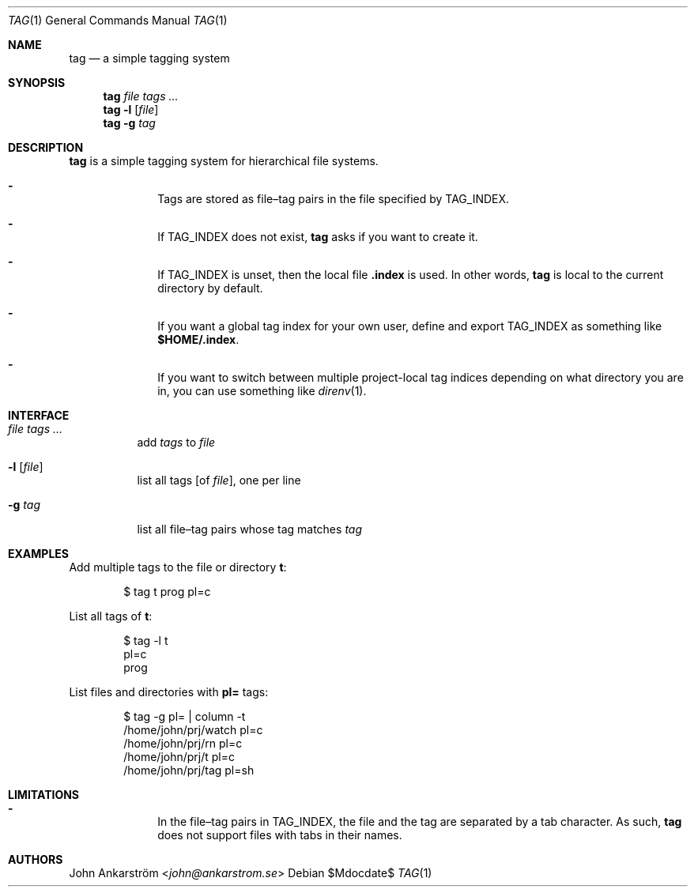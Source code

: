 .Dd $Mdocdate$
.Dt TAG 1
.Os
.Sh NAME
.Nm tag
.Nd a simple tagging system
.
.Sh SYNOPSIS
.Nm
.Ar file
.Ar tags ...
.Br
.Nm
.Fl l Op Ar file
.Nm
.Fl g Ar tag
.
.Sh DESCRIPTION
.Nm
is a simple tagging system for hierarchical file systems.
.
.Bl -dash -offset 6n
.It
Tags are stored as file\(entag pairs in the file specified by
.Ev TAG_INDEX .
.It
If
.Ev TAG_INDEX
does not exist,
.Nm
asks if you want to create it.
.It
If
.Ev TAG_INDEX
is unset, then the local file
.Li .index
is used.
In other words,
.Nm
is local to the current directory by default.
.It
If you want a global tag index for your own user, define and export
.Ev TAG_INDEX
as something like
.Li $HOME/.index .
.It
If you want to switch between multiple project-local tag indices
depending on what directory you are in, you can use something like
.Xr direnv 1 .
.El
.
.Sh INTERFACE
.Bl -tag -width=6n -offset=6n
.It Ar file Ar tags ...
add
.Ar tags
to
.Ar file
.It Fl l Op Ar file
list all tags [of
.Ar file ] ,
one per line
.It Fl g Ar tag
list all file\(entag pairs whose tag matches
.Ar tag
.El
.
.Sh EXAMPLES
Add multiple tags to the file or directory
.Li t :
.
.Bd -literal -offset 6n
$ tag t prog pl=c
.Ed

List all tags of
.Li t :
.
.Bd -literal -offset 6n
$ tag -l t
pl=c
prog
.Ed

List files and directories with
.Li pl=
tags:
.
.Bd -literal -offset 6n
$ tag -g pl= | column -t
/home/john/prj/watch  pl=c
/home/john/prj/rn     pl=c
/home/john/prj/t      pl=c
/home/john/prj/tag    pl=sh
.Ed
.
.Sh LIMITATIONS
.Bl -dash -offset 6n
.It
In the file\(entag pairs in
.Ev TAG_INDEX ,
the file and the tag are separated by a tab character.
As such,
.Nm
does not support files with tabs in their names.
.El
.
.Sh AUTHORS
.An John Ankarström Aq Mt john@ankarstrom.se
